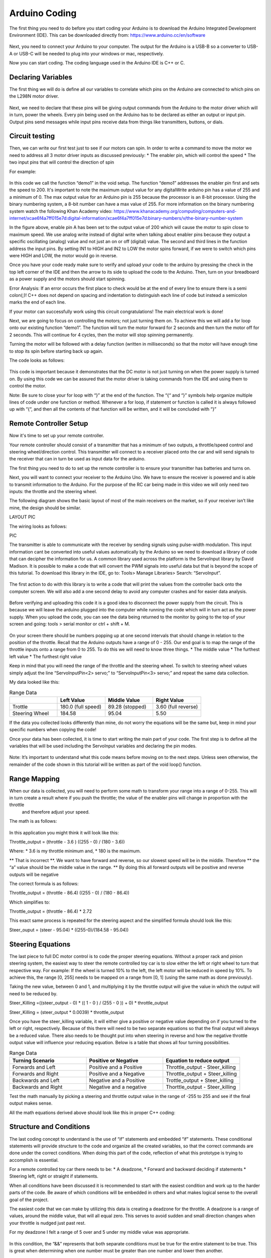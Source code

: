 Arduino Coding
==============

The first thing you need to do before you start coding your Arduino is to download the Arduino Integrated Development Environment  (IDE). This can be downloaded directly from: https://www.arduino.cc/en/software

.. figure:: ../_static/images/RC car/image20.png
  :align: center

Next, you need to connect your Arduino to your computer. The output for the Arduino is a USB-B so a converter to USB-A or USB-C will be needed to plug into your windows or mac, respectively.

Now you can start coding. The coding language used in the Arduino IDE is C++ or C.

Declaring Variables
-------------------

The first thing we will do is define all our variables to correlate which pins on the Arduino are connected to which pins on the L298N motor driver.

.. figure:: ../_static/images/RC car/image27.png
  :align: center

Next, we need to declare that these pins will be giving output commands from the Arduino to the motor driver which will in turn, power the wheels. Every pin being used on the Arduino has to be declared as either an output or input pin. Output pins send messages while input pins receive data from things like transmitters, buttons, or dials.

.. figure:: ../_static/images/RC car/image23.png
  :align: center

Circuit testing
---------------

Then, we can write our first test just to see if our motors can spin. In order to write a command to move the motor we need to address all 3 motor driver inputs as discussed previously:
* The enabler pin, which will control the speed
* The two input pins that will control the direction of spin

For example: 

.. figure:: ../_static/images/RC car/image25.png
  :align: center

In this code we call the function “demo1” in the void setup. The function “demo1” addresses the enabler pin first and sets the speed to 200. It's important to note the maximum output value for any digitalWrite  arduino pin has a value of 255 and a minimum of 0. The max output value for an Arduino pin is 255 because the processor is an 8-bit processor. Using the binary numbering system, a 8-bit number can have a max value of 255. For more information on the binary numbering system watch the following Khan Academy video: https://www.khanacademy.org/computing/computers-and-internet/xcae6f4a7ff015e7d:digital-information/xcae6f4a7ff015e7d:binary-numbers/v/the-binary-number-system

In the figure above, enable pin A has been set to the output value of 200 which will cause the motor to spin close to maximum speed. We use analog write instead of digital write when talking about enabler pins because they output a specific oscillating (analog) value and not just an on or off (digital) value. The second and third lines in the function address the input pins. By setting IN1 to HIGH and IN2 to LOW the motor spins forward, if we were to switch which pins were HIGH and LOW, the motor would go in reverse.

Once you have your code ready make sure to verify and upload your code to the arduino by pressing the check in the top left corner of the IDE and then the arrow to its side to upload the code to the Arduino. Then, turn on your breadboard as a power supply and the motors should start spinning.

Error Analysis: If an error occurs the first place to check would be at the end of every line to ensure there is a semi colon(;)! C++ does not depend on spacing and indentation to distinguish each line of code but instead a semicolon marks the end of each line. 

If your motor can successfully work using this circuit congratulations! The main electrical work is done!

Next, we are going to focus on controlling the motors; not just turning them on. To achieve this we will add a for loop onto our existing function “demo1”. The function will turn the motor forward for 2 seconds and then turn the motor off for 2 seconds. This will continue for 4 cycles, then the motor will stop spinning permanently.

Turning the motor will be followed with a delay function (written in milliseconds) so that the motor will have enough time to stop its spin before starting back up again. 

The code looks as follows:

.. figure:: ../_static/images/RC car/image8.png
  :align: center

This code is important because it demonstrates that the DC motor is not just turning on when the power supply is turned on. By using this code we can be assured that the motor driver is taking commands from the IDE and using them to control the motor.

Note: Be sure to close your for loop with “}” at the end of the function. The “{“ and “}” symbols help organize multiple lines of code under one function or method. Whenever a for loop, if statement or function is called it is always followed up with “{“, and then all the contents of that function will be written, and it will be concluded with “}”

Remote Controller Setup 
-----------------------

Now it's time to set up your remote controller. 

Your remote controller should consist of a transmitter that has a minimum of two outputs, a throttle/speed control and steering wheel/direction control. This transmitter will connect to a receiver placed onto the car and will send signals to the receiver that can in turn be used as input data for the arduino.

The first thing you need to do to set up the remote controller is to ensure your transmitter has batteries and turns on. 

Next, you will want to connect your receiver to the Arduino Uno. We have to ensure the receiver is powered and is able to transmit information to the Arduino. For the purpose of the RC car being made in this video we will only need two inputs: the throttle and the steering wheel. 

The following diagram shows the basic layout of most of the main receivers on the market, so if your receiver isn’t like mine, the design should be similar.

LAYOUT PIC

The wiring looks as follows:

PIC

The transmitter is able to communicate with the receiver by sending signals using pulse-width modulation. This input information cant be converted into useful values automatically by the Arduino so we need to download a library of code that can decipher the information for us. A common library used across the platform is the ServoInput library by David Madison. It is possible to make a code that will convert the PWM signals into useful data but that is beyond the scope of this tutorial. To download this library in the IDE, go to: Tools> Manage Libraries> Search: “ServoInput”.

.. figure:: ../_static/images/RC car/image17.png
  :align: center

The first action to do with this library is to write a code that will print the values from the controller back onto the computer screen. We will also add a one second delay to avoid any computer crashes and for easier data analysis.

.. figure:: ../_static/images/RC car/image19.png
  :align: center

Before verifying and uploading this code it is a good idea to disconnect the power supply from the circuit. This is because we will leave the arduino plugged into the computer while running the code which will in turn act as the power supply. When you upload the code, you can see the data being returned to the monitor by going to the top of your screen and going: tools > serial monitor or ctrl + shift + M.

.. figure:: ../_static/images/RC car/image26.png
  :align: center

On your screen there should be numbers popping up at one second intervals that should change in relation to the position of the throttle. Recall that the Arduino outputs have a range of 0 - 255. Our end goal is to map the range of the throttle inputs onto a range from 0 to 255. To do this we will need to know three things.
* The middle value
* The furthest left value
* The furthest right value

Keep in mind that you will need the range of the throttle and the steering wheel. To switch to steering wheel values simply adjust the line “ServoInputPin<2> servo;” to “ServoInputPin<3> servo;” and repeat the same data collection.

My data looked like this:

.. list-table:: Range Data
   :widths: 10 10 10 10
   :header-rows: 1

   * - 
     - Left Value
     - Middle Value
     - Right Value
   * - Trottle
     - 180.0 (full speed)
     - 89.28 (stopped)
     - 3.60 (full reverse)
   * - Steering Wheel
     - 184.58
     - 95.04
     - 5.50

If the data you collected looks differently than mine, do not worry the equations will be the same but, keep in mind your specific numbers when copying the code!

Once your data has been collected, it is time to start writing the main part of your code. The first step is to define all the variables that will be used including the ServoInput variables and declaring the pin modes.

.. figure:: ../_static/images/RC car/image11.png
  :align: center  

Note: It’s important to understand what this code means before moving on to the next steps. Unless seen otherwise, the remainder of the code shown in this tutorial will be written as part of the void loop() function.

Range Mapping
-------------

When our data is collected, you will need to perform some math to transform your range into a range of 0-255. This will in turn create a result where if you push the throttle; the value of the enabler pins will change in proportion with the throttle
 and therefore adjust your speed.

The math is as follows:

.. figure:: ../_static/images/RC car/image7.png
  :align: center  

In this application you might think it will look like this: 

Throttle_output = (throttle - 3.6 ) ((255 - 0) / (180 - 3.6))

Where: 
* 3.6 is my throttle minimum and, 
* 180 is the maximum. 

** That is incorrect **. We want to have forward and reverse, so our slowest speed will be in the middle. Therefore ** the  “a” value should be the middle value in the range. ** By doing this all forward outputs will be positive and reverse outputs will be negative

The correct formula is as follows:

Throttle_output = (throttle - 86.4) ((255 - 0) / (180 - 86.4))

Which simplifies to:

Throttle_output = (throttle - 86.4) *  2.72

This exact same process is repeated for the steering aspect and the simplified formula should look like this:

Steer_ouput = (steer - 95.04) * ((255-0)/(184.58 - 95.04))

Steering Equations
------------------

The last piece to full DC motor control is to code the proper steering equations. Without a proper rack and pinion steering system, the easiest way to steer the remote controlled toy car is to slow either the left or right wheel to turn that respective way. For example: If the wheel is turned 10% to the left, the left motor will be reduced in speed by 10%. To achieve this, the range [0, 255] needs to be mapped on a range from [0, 1] (using the same math as done previously). 

Taking the new value, between 0 and 1, and multiplying it by the throttle output will give the value in which the output will need to be reduced by. 

Steer_Killing =((steer_output - 0) * (( 1 - 0 ) / (255 - 0 )) + 0) * throttle_output

Steer_Killing = (steer_output * 0.0039) * throttle_output

Once you have the steer_killing variable, it will either give a positive or negative value depending on if you turned to the left or right, respectively. Because of this there will need to be two separate equations so that the final output will always be a reduced value. There also needs to be thought put into when steering in reverse and how the negative throttle output value will influence your reducing equation. Below is a table that shows all four turning possibilities.

.. list-table:: Range Data
   :widths: 10 10 10
   :header-rows: 1

   * - Turning Scenario
     - Positive or Negative
     - Equation to reduce output
   * - Forwards and Left
     - Positive and a Positive
     - Throttle_output - Steer_killing
   * - Forwards and Right
     - Positive and a Negative
     - Throttle_output + Steer_killing
   * - Backwards and Left
     - Negative and a Positive
     - Trottle_output + Steer_killing
   * - Backwards and Right
     - Negative and a negative
     - Thorttle_output - Steer_killing

Test the math manually by picking a steering and throttle output value in the range of -255 to 255 and see if the final output makes sense.

All the math equations derived above should look like this in proper C++ coding:

.. figure:: ../_static/images/RC car/image10.png
  :align: center  

Structure and Conditions
------------------------

The last coding concept to understand is the use of “if” statements and embedded “if” statements. These conditional statements will provide structure to the code and organize all the created variables, so that the correct commands are done under the correct conditions. When doing this part of the code, reflection of what this prototype is trying to accomplish is essential. 

For a remote controlled toy car there needs to be: 
* A deadzone,
* Forward and backward deciding if statements 
* Steering left, right or straight if statements. 

When all conditions have been discussed it is recommended to start with the easiest condition and work up to the harder parts of the code. Be aware of which conditions will be embedded in others and what makes logical sense to the overall goal of the project.

The easiest code that we can make by utilizing this data is creating a deadzone for the throttle. A deadzone is a range of values, around the middle value, that will all equal zero. This serves to avoid sudden and small direction changes when your throttle is nudged just past rest. 

For my deadzone I felt a range of 5 over and 5 under my middle value was appropriate.

.. figure:: ../_static/images/RC car/image22.png
  :align: center  

In this condition, the “&&” represents that both separate conditions must be true for the entire statement to be true. This is great when determining when one number must be greater than one number and lower then another. 

As said before, all forward outputs are positive and reverse outputs are negative. To indicate this; a simple if statement with the condition, if the output is above 0, will work!

.. figure:: ../_static/images/RC car/image9.png
  :align: center  

The same way we created a deadzone for the throttle, we will create a deadzone for steering. I used the same range as above 5 and below 5 and embedded this if statement inside the one used above.

.. figure:: ../_static/images/RC car/image18.png
  :align: center

Now that throttle and direction dead zones are defined we can tackle the steering part of the code. As seen in the equations table, there will be two separate turning equations for four separate turning scenarios. These scenarios can be separated using if statements. We can use the middle column in the table to dictate our if statements as they represent the positive and negative values. Since we have already separated forwards and reverse, we will embed the turning conditions into the existing if statement. We know that when turning right the steer_killing variable will be negative, this will be our condition. We must apply output2 on the right motor to slow that wheel down. 

We also know that in order to turn right, our right wheel will need to slow down. When writing our analogWrite functions for turning right, enA should have the reduced speed, “output2” variable, while enB has the regular “throttle_ouput” variable. When wanting to turn left, vice versa.

.. figure:: ../_static/images/RC car/for.png
  :align: center

Full code
----------

.. figure:: ../_static/images/RC car/image11.png
  :align: center

.. figure:: ../_static/images/RC car/for.png
  :align: center

.. figure:: ../_static/images/RC car/rev.png
  :align: center

The last piece of code implemented was the reverse functions. Two things in this step that are important to note. All throttle and steering outputs will be negative, which was great for the structure of the code up to this point. Now all these outputs must be converted back to positive. Secondly, the HIGH and LOW digitalWrite lines must be switched so where in1 is HIGH in when accelerating forwards, it will be LOW in reverse.

This code can be tested by uploading it to the arduino while it is powered by the breadboard. Be sure to connect your second DC motor to outputs 3 and 4 on the L298N by this time.

.. figure:: ../_static/images/RC car/test0.jpg
  :align: center

Use the remote controller to drive forwards and make sure the motors increase speed as more throttle is applied. Also ensure the left motor slows when the steering wheel is turned left and vice versa.














